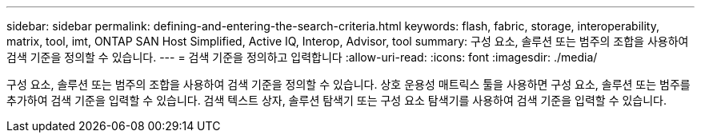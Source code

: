 ---
sidebar: sidebar 
permalink: defining-and-entering-the-search-criteria.html 
keywords: flash, fabric, storage, interoperability, matrix, tool, imt, ONTAP SAN Host Simplified, Active IQ, Interop, Advisor, tool 
summary: 구성 요소, 솔루션 또는 범주의 조합을 사용하여 검색 기준을 정의할 수 있습니다. 
---
= 검색 기준을 정의하고 입력합니다
:allow-uri-read: 
:icons: font
:imagesdir: ./media/


[role="lead"]
구성 요소, 솔루션 또는 범주의 조합을 사용하여 검색 기준을 정의할 수 있습니다. 상호 운용성 매트릭스 툴을 사용하면 구성 요소, 솔루션 또는 범주를 추가하여 검색 기준을 입력할 수 있습니다. 검색 텍스트 상자, 솔루션 탐색기 또는 구성 요소 탐색기를 사용하여 검색 기준을 입력할 수 있습니다.
